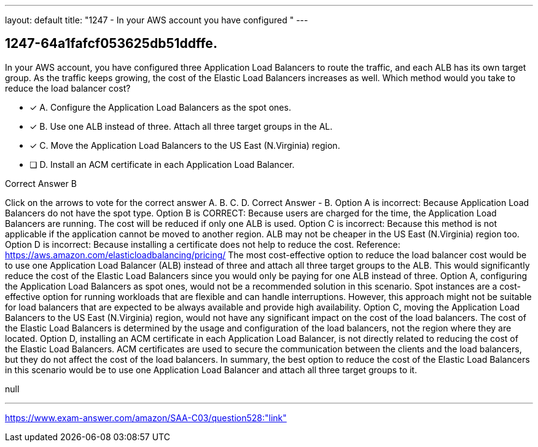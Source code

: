 ---
layout: default 
title: "1247 - In your AWS account you have configured "
---


[.question]
== 1247-64a1fafcf053625db51ddffe.


****

[.query]
--
In your AWS account, you have configured three Application Load Balancers to route the traffic, and each ALB has its own target group.
As the traffic keeps growing, the cost of the Elastic Load Balancers increases as well.
Which method would you take to reduce the load balancer cost?


--

[.list]
--
* [*] A. Configure the Application Load Balancers as the spot ones.
* [*] B. Use one ALB instead of three. Attach all three target groups in the AL.
* [*] C. Move the Application Load Balancers to the US East (N.Virginia) region.
* [ ] D. Install an ACM certificate in each Application Load Balancer.

--
****

[.answer]
Correct Answer  B

[.explanation]
--
Click on the arrows to vote for the correct answer
A.
B.
C.
D.
Correct Answer - B.
Option A is incorrect: Because Application Load Balancers do not have the spot type.
Option B is CORRECT: Because users are charged for the time, the Application Load Balancers are running.
The cost will be reduced if only one ALB is used.
Option C is incorrect: Because this method is not applicable if the application cannot be moved to another region.
ALB may not be cheaper in the US East (N.Virginia) region too.
Option D is incorrect: Because installing a certificate does not help to reduce the cost.
Reference:
https://aws.amazon.com/elasticloadbalancing/pricing/
The most cost-effective option to reduce the load balancer cost would be to use one Application Load Balancer (ALB) instead of three and attach all three target groups to the ALB. This would significantly reduce the cost of the Elastic Load Balancers since you would only be paying for one ALB instead of three.
Option A, configuring the Application Load Balancers as spot ones, would not be a recommended solution in this scenario. Spot instances are a cost-effective option for running workloads that are flexible and can handle interruptions. However, this approach might not be suitable for load balancers that are expected to be always available and provide high availability.
Option C, moving the Application Load Balancers to the US East (N.Virginia) region, would not have any significant impact on the cost of the load balancers. The cost of the Elastic Load Balancers is determined by the usage and configuration of the load balancers, not the region where they are located.
Option D, installing an ACM certificate in each Application Load Balancer, is not directly related to reducing the cost of the Elastic Load Balancers. ACM certificates are used to secure the communication between the clients and the load balancers, but they do not affect the cost of the load balancers.
In summary, the best option to reduce the cost of the Elastic Load Balancers in this scenario would be to use one Application Load Balancer and attach all three target groups to it.
--

[.ka]
null

'''



https://www.exam-answer.com/amazon/SAA-C03/question528:"link"


